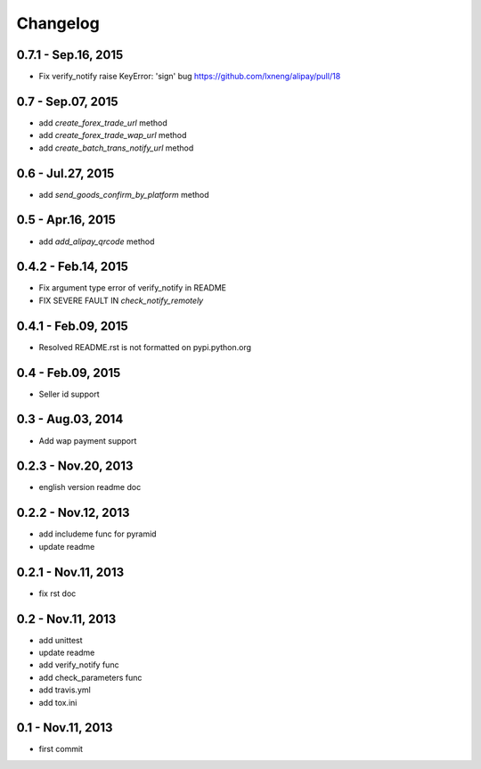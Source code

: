 Changelog
==============================


0.7.1 - Sep.16, 2015
--------------------------------

- Fix verify_notify raise KeyError: 'sign' bug
  https://github.com/lxneng/alipay/pull/18

0.7 - Sep.07, 2015
--------------------------------

- add `create_forex_trade_url` method
- add `create_forex_trade_wap_url` method
- add `create_batch_trans_notify_url` method

0.6 - Jul.27, 2015
--------------------------------

- add `send_goods_confirm_by_platform` method

0.5 - Apr.16, 2015
--------------------------------

- add `add_alipay_qrcode` method

0.4.2 - Feb.14, 2015
--------------------------------

- Fix argument type error of verify_notify in README

- FIX SEVERE FAULT IN `check_notify_remotely`


0.4.1 - Feb.09, 2015
--------------------------------

- Resolved README.rst is not formatted on pypi.python.org

0.4 - Feb.09, 2015
--------------------------------

- Seller id support


0.3 - Aug.03, 2014
--------------------------------

- Add wap payment support

0.2.3 - Nov.20, 2013
--------------------------------

- english version readme doc

0.2.2 - Nov.12, 2013
--------------------------------

- add includeme func for pyramid

- update readme

0.2.1 - Nov.11, 2013
--------------------------------

- fix rst doc

0.2 - Nov.11, 2013
--------------------------------

- add unittest

- update readme

- add verify_notify func

- add check_parameters func

- add travis.yml

- add tox.ini

0.1 - Nov.11, 2013
------------------------------

- first commit
